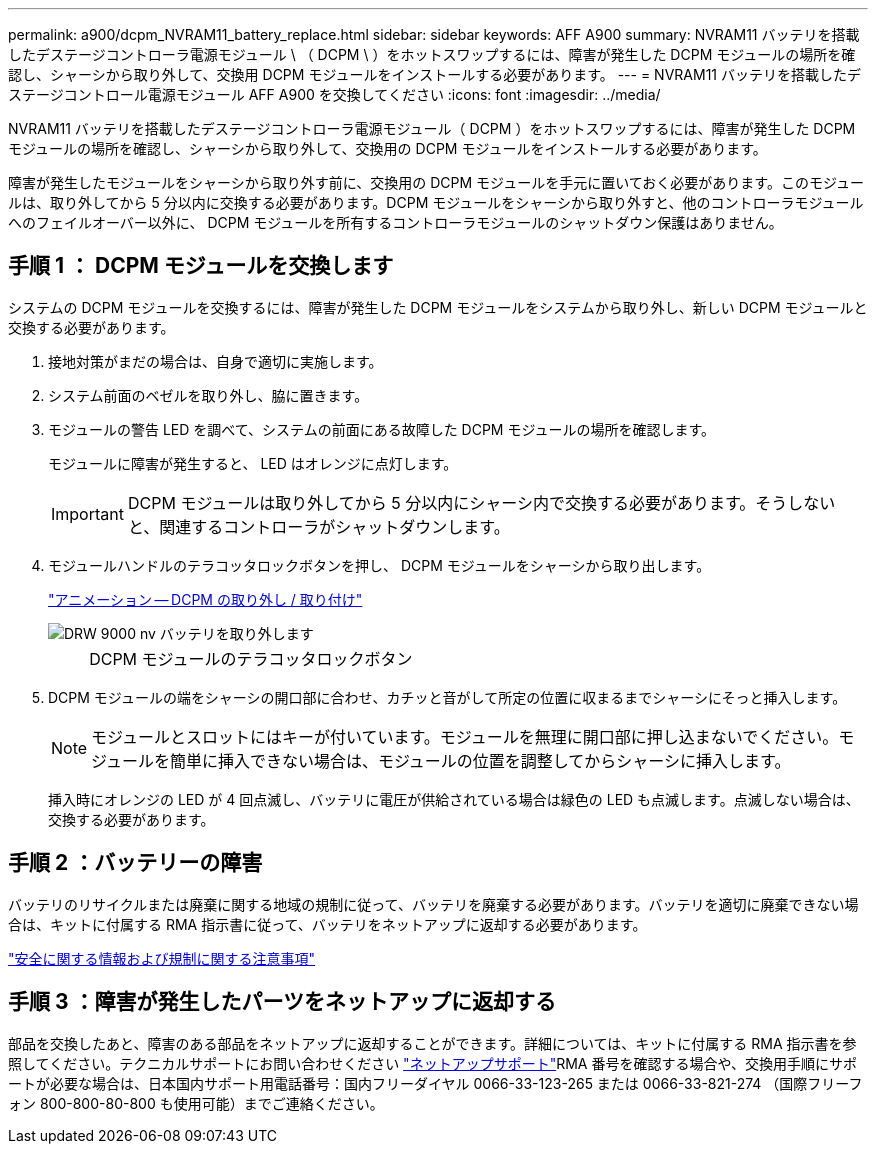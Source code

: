 ---
permalink: a900/dcpm_NVRAM11_battery_replace.html 
sidebar: sidebar 
keywords: AFF A900 
summary: NVRAM11 バッテリを搭載したデステージコントローラ電源モジュール \ （ DCPM \ ）をホットスワップするには、障害が発生した DCPM モジュールの場所を確認し、シャーシから取り外して、交換用 DCPM モジュールをインストールする必要があります。 
---
= NVRAM11 バッテリを搭載したデステージコントロール電源モジュール AFF A900 を交換してください
:icons: font
:imagesdir: ../media/


[role="lead"]
NVRAM11 バッテリを搭載したデステージコントローラ電源モジュール（ DCPM ）をホットスワップするには、障害が発生した DCPM モジュールの場所を確認し、シャーシから取り外して、交換用の DCPM モジュールをインストールする必要があります。

障害が発生したモジュールをシャーシから取り外す前に、交換用の DCPM モジュールを手元に置いておく必要があります。このモジュールは、取り外してから 5 分以内に交換する必要があります。DCPM モジュールをシャーシから取り外すと、他のコントローラモジュールへのフェイルオーバー以外に、 DCPM モジュールを所有するコントローラモジュールのシャットダウン保護はありません。



== 手順 1 ： DCPM モジュールを交換します

システムの DCPM モジュールを交換するには、障害が発生した DCPM モジュールをシステムから取り外し、新しい DCPM モジュールと交換する必要があります。

. 接地対策がまだの場合は、自身で適切に実施します。
. システム前面のベゼルを取り外し、脇に置きます。
. モジュールの警告 LED を調べて、システムの前面にある故障した DCPM モジュールの場所を確認します。
+
モジュールに障害が発生すると、 LED はオレンジに点灯します。

+

IMPORTANT: DCPM モジュールは取り外してから 5 分以内にシャーシ内で交換する必要があります。そうしないと、関連するコントローラがシャットダウンします。

. モジュールハンドルのテラコッタロックボタンを押し、 DCPM モジュールをシャーシから取り出します。
+
https://netapp.hosted.panopto.com/Panopto/Pages/Viewer.aspx?id=ade18276-5dbc-4b91-9a0e-adf9016b4e55["アニメーション -- DCPM の取り外し / 取り付け"^]

+
image::../media/drw_9000_remove_nv_battery.svg[DRW 9000 nv バッテリを取り外します]

+
[cols="10,90"]
|===


 a| 
image:../media/legend_icon_01.png[""]
 a| 
DCPM モジュールのテラコッタロックボタン

|===
. DCPM モジュールの端をシャーシの開口部に合わせ、カチッと音がして所定の位置に収まるまでシャーシにそっと挿入します。
+

NOTE: モジュールとスロットにはキーが付いています。モジュールを無理に開口部に押し込まないでください。モジュールを簡単に挿入できない場合は、モジュールの位置を調整してからシャーシに挿入します。

+
挿入時にオレンジの LED が 4 回点滅し、バッテリに電圧が供給されている場合は緑色の LED も点滅します。点滅しない場合は、交換する必要があります。





== 手順 2 ：バッテリーの障害

バッテリのリサイクルまたは廃棄に関する地域の規制に従って、バッテリを廃棄する必要があります。バッテリを適切に廃棄できない場合は、キットに付属する RMA 指示書に従って、バッテリをネットアップに返却する必要があります。

https://library.netapp.com/ecm/ecm_download_file/ECMP12475945["安全に関する情報および規制に関する注意事項"^]



== 手順 3 ：障害が発生したパーツをネットアップに返却する

部品を交換したあと、障害のある部品をネットアップに返却することができます。詳細については、キットに付属する RMA 指示書を参照してください。テクニカルサポートにお問い合わせください https://mysupport.netapp.com/site/global/dashboard["ネットアップサポート"]RMA 番号を確認する場合や、交換用手順にサポートが必要な場合は、日本国内サポート用電話番号：国内フリーダイヤル 0066-33-123-265 または 0066-33-821-274 （国際フリーフォン 800-800-80-800 も使用可能）までご連絡ください。
